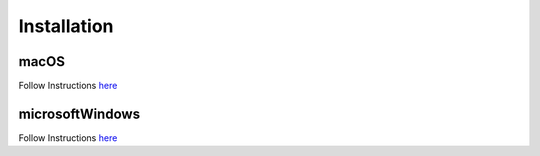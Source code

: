Installation
============


macOS
-----

Follow Instructions `here <domacOSREADME.rst>`_

microsoftWindows
----------------

Follow Instructions `here <domswinREADME.rst>`_
